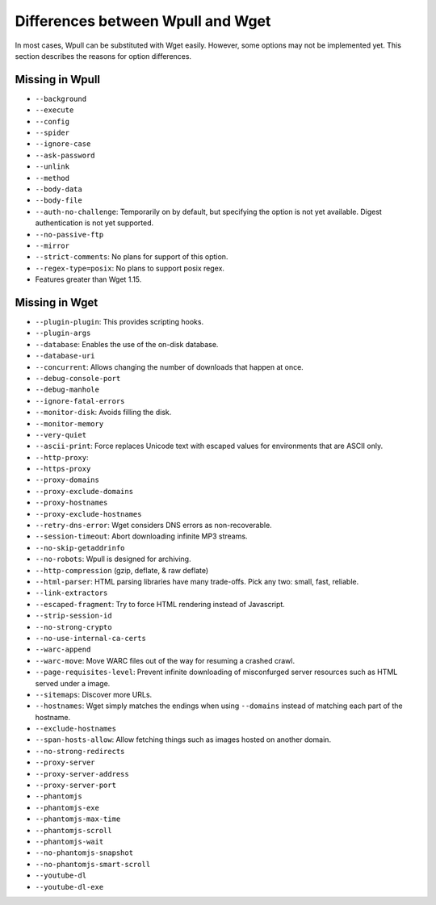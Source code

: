 ==================================
Differences between Wpull and Wget
==================================

In most cases, Wpull can be substituted with Wget easily. However, some options may not be implemented yet. This section describes the reasons for option differences.


Missing in Wpull
================

* ``--background``
* ``--execute``
* ``--config``
* ``--spider``
* ``--ignore-case``
* ``--ask-password``
* ``--unlink``
* ``--method``
* ``--body-data``
* ``--body-file``
* ``--auth-no-challenge``: Temporarily on by default, but specifying the option is not yet available. Digest authentication is not yet supported.
* ``--no-passive-ftp``
* ``--mirror``
* ``--strict-comments``: No plans for support of this option.
* ``--regex-type=posix``: No plans to support posix regex.
* Features greater than Wget 1.15.


Missing in Wget
===============

* ``--plugin-plugin``: This provides scripting hooks.
* ``--plugin-args``
* ``--database``: Enables the use of the on-disk database.
* ``--database-uri``
* ``--concurrent``: Allows changing the number of downloads that happen at once.
* ``--debug-console-port``
* ``--debug-manhole``
* ``--ignore-fatal-errors``
* ``--monitor-disk``: Avoids filling the disk.
* ``--monitor-memory``
* ``--very-quiet``
* ``--ascii-print``: Force replaces Unicode text with escaped values for environments that are ASCII only.
* ``--http-proxy``:
* ``--https-proxy``
* ``--proxy-domains``
* ``--proxy-exclude-domains``
* ``--proxy-hostnames``
* ``--proxy-exclude-hostnames``
* ``--retry-dns-error``: Wget considers DNS errors as non-recoverable.
* ``--session-timeout``: Abort downloading infinite MP3 streams.
* ``--no-skip-getaddrinfo``
* ``--no-robots``: Wpull is designed for archiving.
* ``--http-compression`` (gzip, deflate, & raw deflate)
* ``--html-parser``: HTML parsing libraries have many trade-offs. Pick any two: small, fast, reliable.
* ``--link-extractors``
* ``--escaped-fragment``: Try to force HTML rendering instead of Javascript.
* ``--strip-session-id``
* ``--no-strong-crypto``
* ``--no-use-internal-ca-certs``
* ``--warc-append``
* ``--warc-move``: Move WARC files out of the way for resuming a crashed crawl.
* ``--page-requisites-level``: Prevent infinite downloading of misconfurged server resources such as HTML served under a image.
* ``--sitemaps``: Discover more URLs.
* ``--hostnames``: Wget simply matches the endings when using ``--domains`` instead of matching each part of the hostname.
* ``--exclude-hostnames``
* ``--span-hosts-allow``: Allow fetching things such as images hosted on another domain.
* ``--no-strong-redirects``
* ``--proxy-server``
* ``--proxy-server-address``
* ``--proxy-server-port``
* ``--phantomjs``
* ``--phantomjs-exe``
* ``--phantomjs-max-time``
* ``--phantomjs-scroll``
* ``--phantomjs-wait``
* ``--no-phantomjs-snapshot``
* ``--no-phantomjs-smart-scroll``
* ``--youtube-dl``
* ``--youtube-dl-exe``
